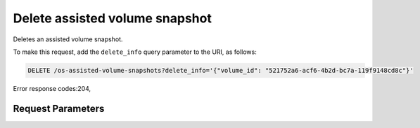 
Delete assisted volume snapshot
===============================

.. rest_method::  DELETE /v2.1/{tenant_id}/os-assisted-volume-snapshots/{snapshot_id}

Deletes an assisted volume snapshot.

To make this request, add the ``delete_info`` query parameter to
the URI, as follows:

.. code-block:: json

   DELETE /os-assisted-volume-snapshots?delete_info='{"volume_id": "521752a6-acf6-4b2d-bc7a-119f9148cd8c"}'

Error response codes:204,


Request Parameters
------------------

.. rest_parameters:: parameters.yaml

   - tenant_id: tenant_id
   - snapshot_id: snapshot_id
   - delete_info: delete_info







